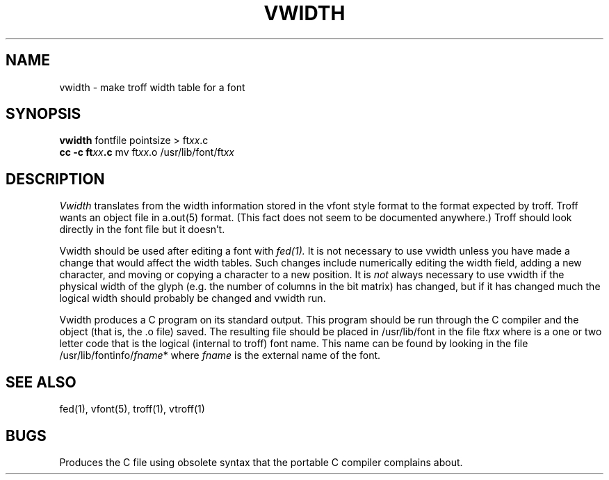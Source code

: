 .\" Copyright (c) 1983 Regents of the University of California.
.\" All rights reserved.  The Berkeley software License Agreement
.\" specifies the terms and conditions for redistribution.
.\"
.\"	@(#)vwidth.1	5.1 (Berkeley) 4/29/85
.\"
.TH VWIDTH 1 "4 March 1980"
.UC 5
.SH NAME
vwidth \- make troff width table for a font
.SH SYNOPSIS
.B vwidth
fontfile pointsize > ft\fIxx\fP.c
.br
.B cc -c ft\fIxx\fP.c
mv ft\fIxx\fP.o /usr/lib/font/ft\fIxx\fP
.SH DESCRIPTION
.I Vwidth
translates from the width information stored in the vfont style
format to the format expected by troff.
Troff wants an object file in a.out(5) format.
(This fact does not seem to be documented anywhere.)
Troff should look directly in the font file but it doesn't.
.PP
Vwidth should be used after editing a font with
.I fed(1).
It is not necessary to use vwidth unless you have made a change
that would affect the width tables.
Such changes include numerically editing the width field,
adding a new character,
and moving or copying a character to a new position.
It is
.I not
always necessary to use vwidth if the physical width of the glyph
(e.g. the number of columns in the bit matrix) has changed, but
if it has changed much the logical width should probably be changed
and vwidth run.
.PP
Vwidth produces a C program on its standard output.
This program should be run through the C compiler and
the object (that is, the .o file) saved.
The resulting file should be placed in /usr/lib/font
in the file
.RI ft xx
where
.II xx
is a one or two letter code that is the logical (internal to troff)
font name.
This name can be found by looking in the file
.RI /usr/lib/fontinfo/ fname *
where
.I fname
is the external name of the font.
.SH "SEE ALSO"
fed(1),
vfont(5),
troff(1),
vtroff(1)
.SH BUGS
Produces the C file using obsolete syntax
that the portable C compiler complains about.
